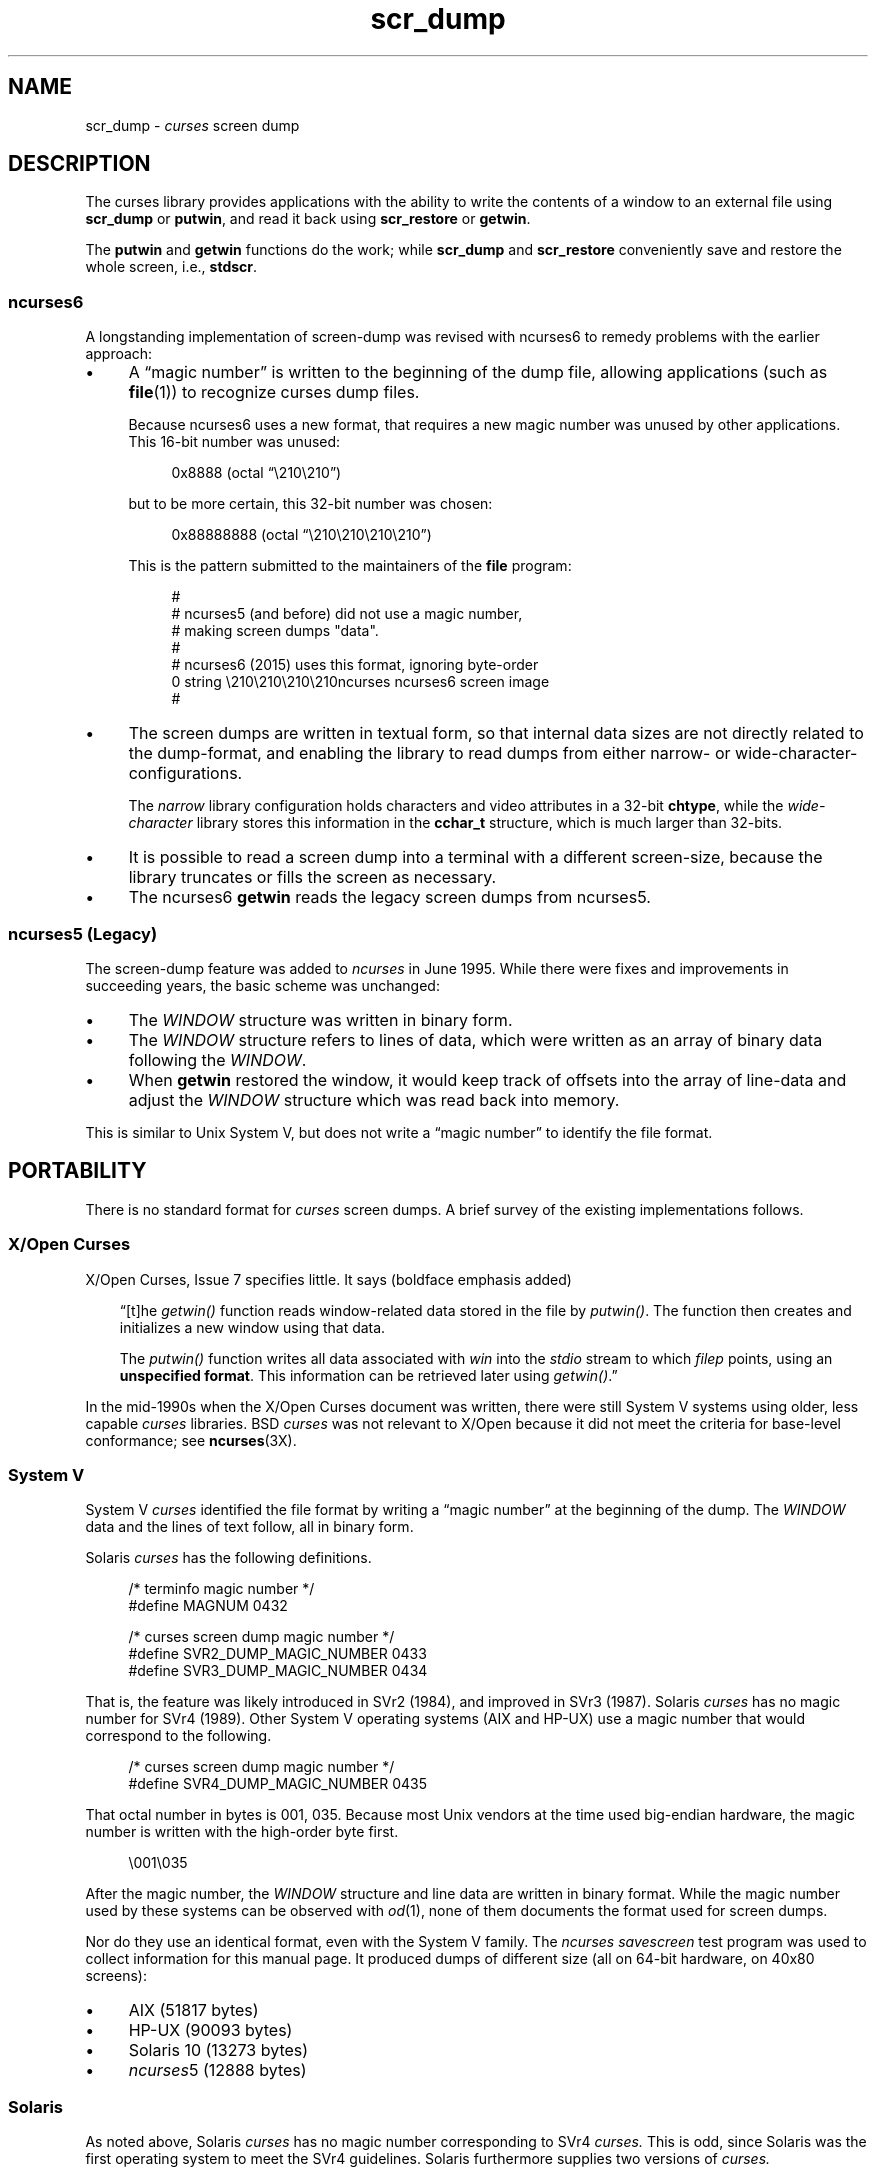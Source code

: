 .\"***************************************************************************
.\" Copyright 2018-2021,2023 Thomas E. Dickey                                *
.\" Copyright 2017 Free Software Foundation, Inc.                            *
.\"                                                                          *
.\" Permission is hereby granted, free of charge, to any person obtaining a  *
.\" copy of this software and associated documentation files (the            *
.\" "Software"), to deal in the Software without restriction, including      *
.\" without limitation the rights to use, copy, modify, merge, publish,      *
.\" distribute, distribute with modifications, sublicense, and/or sell       *
.\" copies of the Software, and to permit persons to whom the Software is    *
.\" furnished to do so, subject to the following conditions:                 *
.\"                                                                          *
.\" The above copyright notice and this permission notice shall be included  *
.\" in all copies or substantial portions of the Software.                   *
.\"                                                                          *
.\" THE SOFTWARE IS PROVIDED "AS IS", WITHOUT WARRANTY OF ANY KIND, EXPRESS  *
.\" OR IMPLIED, INCLUDING BUT NOT LIMITED TO THE WARRANTIES OF               *
.\" MERCHANTABILITY, FITNESS FOR A PARTICULAR PURPOSE AND NONINFRINGEMENT.   *
.\" IN NO EVENT SHALL THE ABOVE COPYRIGHT HOLDERS BE LIABLE FOR ANY CLAIM,   *
.\" DAMAGES OR OTHER LIABILITY, WHETHER IN AN ACTION OF CONTRACT, TORT OR    *
.\" OTHERWISE, ARISING FROM, OUT OF OR IN CONNECTION WITH THE SOFTWARE OR    *
.\" THE USE OR OTHER DEALINGS IN THE SOFTWARE.                               *
.\"                                                                          *
.\" Except as contained in this notice, the name(s) of the above copyright   *
.\" holders shall not be used in advertising or otherwise to promote the     *
.\" sale, use or other dealings in this Software without prior written       *
.\" authorization.                                                           *
.\"***************************************************************************
.\"
.\" $Id: scr_dump.5,v 1.42 2023/12/30 22:06:36 tom Exp $
.TH scr_dump 5 2023-12-30 "ncurses 6.4" "File formats"
.ie \n(.g \{\
.ds `` \(lq
.ds '' \(rq
.\}
.el \{\
.ie t .ds `` ``
.el   .ds `` ""
.ie t .ds '' ''
.el   .ds '' ""
.\}
.
.de bP
.ie n  .IP \(bu 4
.el    .IP \(bu 2
..
.SH NAME
scr_dump \-
\fIcurses\fR screen dump
.\"SH SYNOPSIS
.SH DESCRIPTION
The curses library provides applications with the ability to write the
contents of a window to an external file using \fBscr_dump\fP or \fBputwin\fP,
and read it back using \fBscr_restore\fP or \fBgetwin\fP.
.PP
The \fBputwin\fP and \fBgetwin\fP functions do the work;
while \fBscr_dump\fP and \fBscr_restore\fP conveniently save and restore
the whole screen, i.e., \fBstdscr\fP.
.SS ncurses6
A longstanding implementation of screen-dump was
revised with ncurses6 to remedy problems with the earlier approach:
.IP \(bu 4
A \*(``magic number\*('' is written to the beginning of the dump file,
allowing applications (such as \fBfile\fP(1)) to recognize curses dump files.
.IP
Because ncurses6 uses a new format,
that requires a new magic number
was unused by other applications.
This 16-bit number was unused:
.RS 4
.PP
.RS 4
.EX
0x8888 (octal \*(``\e210\e210\*('')
.EE
.RE
.PP
but to be more certain, this 32-bit number was chosen:
.PP
.RS 4
.EX
0x88888888 (octal \*(``\e210\e210\e210\e210\*('')
.EE
.RE
.PP
This is the pattern submitted to the maintainers of the \fBfile\fP program:
.PP
.RS 4
.EX
#
# ncurses5 (and before) did not use a magic number,
# making screen dumps "data".
#
# ncurses6 (2015) uses this format, ignoring byte-order
0    string    \e210\e210\e210\e210ncurses    ncurses6 screen image
#
.EE
.RE
.RE
.bP
The screen dumps are written in textual form,
so that internal data sizes are not directly related to the dump-format, and
enabling the library to read dumps from either narrow- or wide-character-
configurations.
.IP
The \fInarrow\fP library configuration holds characters and video attributes
in a 32-bit \fBchtype\fP, while the \fIwide-character\fP library stores
this information in the \fBcchar_t\fP structure, which is much larger than
32-bits.
.bP
It is possible to read a screen dump into a terminal with a different
screen-size,
because the library truncates or fills the screen as necessary.
.bP
The ncurses6 \fBgetwin\fP reads the legacy screen dumps from ncurses5.
.SS "ncurses5 (Legacy)"
The screen-dump feature was added to \fI\%ncurses\fP in June 1995.
While there were fixes and improvements in succeeding years,
the basic scheme was unchanged:
.bP
The \fI\%WINDOW\fP structure was written in binary form.
.bP
The \fI\%WINDOW\fP structure refers to lines of data,
which were written as an array of binary data following the \fI\%WINDOW\fP.
.bP
When \fBgetwin\fP restored the window,
it would keep track of offsets into the array of line-data
and adjust the \fI\%WINDOW\fP structure which was read back into memory.
.PP
This is similar to Unix System\ V,
but does not write a \*(``magic number\*('' to identify the file format.
.SH PORTABILITY
There is no standard format for
.I curses
screen dumps.
A brief survey of the existing implementations follows.
.SS "X/Open Curses"
X/Open Curses, Issue 7 specifies little.
It says
(boldface emphasis added)
.RS 3
.PP
\*(``[t]he \fI\%getwin()\fP function reads window-related data stored in
the file by \fI\%putwin()\fP.
The function then creates and initializes a new window using that data.
.PP
The \fI\%putwin()\fP function writes all data associated with \fIwin\fP
into the \fI\%stdio\fP stream to which \fIfilep\fP points,
using an \fBunspecified format\fP.
This information can be retrieved later using \fI\%getwin()\fP.\*(''
.RE
.PP
In the mid-1990s when the X/Open Curses document was written,
there were still System\ V systems using older,
less capable
.I curses
libraries.
BSD
.I curses
was not relevant to X/Open because it did not meet the criteria
for base-level conformance;
see \fB\%ncurses\fP(3X).
.SS "System V"
System\ V
.I curses
identified the file format by writing a \*(``magic number\*('' at the
beginning of the dump.
The \fI\%WINDOW\fP data and the lines of text follow, all in binary form.
.PP
Solaris
.I curses
has the following definitions.
.PP
.RS 4
.EX
/* terminfo magic number */
#define MAGNUM  0432

/* curses screen dump magic number */
#define SVR2_DUMP_MAGIC_NUMBER  0433
#define SVR3_DUMP_MAGIC_NUMBER  0434
.EE
.RE
.PP
That is, the feature was likely introduced in SVr2 (1984),
and improved in SVr3 (1987).
Solaris
.I curses
has no magic number for SVr4 (1989).
Other System\ V operating systems
(AIX and HP-UX)
use a magic number that would correspond to the following.
.PP
.RS 4
.EX
/* curses screen dump magic number */
#define SVR4_DUMP_MAGIC_NUMBER  0435
.EE
.RE
.PP
That octal number in bytes is 001, 035.
Because most Unix vendors at the time used big-endian hardware,
the magic number is written with the high-order byte first.
.PP
.RS 4
.EX
\e001\e035
.EE
.RE
.PP
After the magic number,
the \fI\%WINDOW\fP structure and line data are written in binary format.
While the magic number used by these systems can be observed with
\fIod\fP(1),
none of them documents the format used for screen dumps.
.PP
Nor do they use an identical format,
even with the System\ V family.
The
.I \%ncurses
.I \%savescreen
test program was used to collect information for this manual page.
It produced dumps of different size
(all on 64-bit hardware,
on 40x80 screens):
.bP
AIX (51817 bytes)
.bP
HP-UX (90093 bytes)
.bP
Solaris 10 (13273 bytes)
.bP
\fI\%ncurses\fP5 (12888 bytes)
.SS Solaris
As noted above,
Solaris
.I curses
has no magic number corresponding to SVr4
.I curses.
This is odd,
since Solaris was the first operating system to meet the SVr4
guidelines.
Solaris furthermore supplies two versions of
.I curses.
.bP
The default
.I curses
library uses the SVr3 magic number.
.bP
An alternate
.I curses
library
(which we term
.I \%xcurses),
available in
.I /usr/xpg4,
uses a textual format with no magic number.
.IP
According to its copyright notice,
this
.I \%xcurses
library was developed by MKS
(Mortice Kern Systems) from 1990 to 1995.
.IP
Like ncurses6,
it includes a header with parameters.
Unlike ncurses6,
the contents of the window are written piecemeal,
with coordinates and attributes for each chunk of text rather than
writing the whole window from top to bottom.
.SS PDCurses
.I \%PDCurses
added support for screen dumps in version 2.7 (2005).
Like System\ V and ncurses5,
it writes the \fI\%WINDOW\fP structure in binary,
but begins the file with its three-byte identifier \*(``PDC\*('',
followed by a single-byte version number.
.PP
.RS 4
.EX
	\*(``PDC\e001\*(''
.EE
.RE
.SS NetBSD
As of April 2017,
NetBSD
.I curses
does not support \fB\%scr_dump\fP and \fB\%scr_restore\fP
(or \fB\%scr_init\fP,
\fB\%scr_set\fP),
although it has \fB\%putwin\fP and \fB\%getwin\fP.
.PP
Like ncurses5,
NetBSD \fB\%putwin\fP does not identify its dumps with a useful magic
number.
It writes
.bP
the
.I curses
shared library major and minor versions as the first two bytes
(for example,
7 and 1),
.bP
followed by a binary dump of the \fI\%WINDOW\fP,
.bP
some data for wide characters referenced by the \fI\%WINDOW\fP
structure,
and
.bP
finally,
lines as done by other implementations.
.SH EXAMPLES
Given a simple program which writes text to the screen
(and for the sake of example, limiting the screen-size to 10x20):
.PP
.RS 4
.EX
#include <curses.h>

int
main(void)
{
    putenv("LINES=10");
    putenv("COLUMNS=20");
    initscr();
    start_color();
    init_pair(1, COLOR_WHITE, COLOR_BLUE);
    init_pair(2, COLOR_RED, COLOR_BLACK);
    bkgd(COLOR_PAIR(1));
    move(4, 5);
    attron(A_BOLD);
    addstr("Hello");
    move(5, 5);
    attroff(A_BOLD);
    attrset(A_REVERSE | COLOR_PAIR(2));
    addstr("World!");
    refresh();
    scr_dump("foo.out");
    endwin();
    return 0;
}
.EE
.RE
.PP
When run using ncurses6, the output looks like this:
.PP
.RS 4
.EX
\e210\e210\e210\e210ncurses 6.0.20170415
_cury=5
_curx=11
_maxy=9
_maxx=19
_flags=14
_attrs=\e{REVERSE|C2}
flag=_idcok
_delay=-1
_regbottom=9
_bkgrnd=\e{NORMAL|C1}\es
rows:
1:\e{NORMAL|C1}\es\es\es\es\es\es\es\es\es\es\es\es\es\es\es\es\es\es\es\es
2:\es\es\es\es\es\es\es\es\es\es\es\es\es\es\es\es\es\es\es\es
3:\es\es\es\es\es\es\es\es\es\es\es\es\es\es\es\es\es\es\es\es
4:\es\es\es\es\es\es\es\es\es\es\es\es\es\es\es\es\es\es\es\es
5:\es\es\es\es\es\e{BOLD}Hello\e{NORMAL}\es\es\es\es\es\es\es\es\es\es
6:\es\es\es\es\es\e{REVERSE|C2}World!\e{NORMAL|C1}\es\es\es\es\es\es\es\es\es
7:\es\es\es\es\es\es\es\es\es\es\es\es\es\es\es\es\es\es\es\es
8:\es\es\es\es\es\es\es\es\es\es\es\es\es\es\es\es\es\es\es\es
9:\es\es\es\es\es\es\es\es\es\es\es\es\es\es\es\es\es\es\es\es
10:\es\es\es\es\es\es\es\es\es\es\es\es\es\es\es\es\es\es\es\es
.EE
.RE
.PP
The first four octal escapes are actually nonprinting characters,
while the remainder of the file is printable text.
You may notice:
.bP
The actual color pair values are not written to the file.
.bP
All characters are shown in printable form; spaces are \*(``\es\*('' to
ensure they are not overlooked.
.bP
Attributes are written in escaped curly braces, e.g., \*(``\e{BOLD}\*('',
and may include a color pair (C1 or C2 in this example).
.bP
The parameters in the header are written out only if they are nonzero.
When reading back, order does not matter.
.ne 10
.PP
Running the same program with Solaris \fIxpg4\fP curses gives this dump:
.PP
.RS 4
.EX
MAX=10,20
BEG=0,0
SCROLL=0,10
VMIN=1
VTIME=0
FLAGS=0x1000
FG=0,0
BG=0,0,
0,0,0,1,
0,19,0,0,
1,0,0,1,
1,19,0,0,
2,0,0,1,
2,19,0,0,
3,0,0,1,
3,19,0,0,
4,0,0,1,
4,5,0x20,0,Hello
4,10,0,1,
4,19,0,0,
5,0,0,1,
5,5,0x4,2,World!
5,11,0,1,
5,19,0,0,
6,0,0,1,
6,19,0,0,
7,0,0,1,
7,19,0,0,
8,0,0,1,
8,19,0,0,
9,0,0,1,
9,19,0,0,
CUR=11,5
.EE
.RE
.PP
Solaris \fBgetwin\fP requires that all parameters are present, and
in the same order.
The \fIxpg4\fP curses library does not know about the \fBbce\fP
(back color erase) capability, and does not color the window background.
.ne 10
.PP
On the other hand, the SVr4 curses library does know about the background color.
However, its screen dumps are in binary.
Here is the corresponding dump (using \*(``od \-t x1\*(''):
.PP
.RS 4
.EX
0000000 1c 01 c3 d6 f3 58 05 00 0b 00 0a 00 14 00 00 00
0000020 00 00 02 00 00 00 00 00 00 00 00 00 00 00 00 00
0000040 00 00 b8 1a 06 08 cc 1a 06 08 00 00 09 00 10 00
0000060 00 00 00 80 00 00 20 00 00 00 ff ff ff ff 00 00
0000100 ff ff ff ff 00 00 00 00 20 80 00 00 20 80 00 00
0000120 20 80 00 00 20 80 00 00 20 80 00 00 20 80 00 00
*
0000620 20 80 00 00 20 80 00 00 20 80 00 00 48 80 00 04
0000640 65 80 00 04 6c 80 00 04 6c 80 00 04 6f 80 00 04
0000660 20 80 00 00 20 80 00 00 20 80 00 00 20 80 00 00
*
0000740 20 80 00 00 20 80 00 00 20 80 00 00 57 00 81 00
0000760 6f 00 81 00 72 00 81 00 6c 00 81 00 64 00 81 00
0001000 21 00 81 00 20 80 00 00 20 80 00 00 20 80 00 00
0001020 20 80 00 00 20 80 00 00 20 80 00 00 20 80 00 00
*
0001540 20 80 00 00 20 80 00 00 00 00 f6 d1 01 00 f6 d1
0001560 08 00 00 00 40 00 00 00 00 00 00 00 00 00 00 07
0001600 00 04 00 01 00 01 00 00 00 01 00 00 00 00 00 00
0001620 00 00 00 00 00 00 00 00 00 00 00 00 00 00 00 00
*
0002371
.EE
.RE
.SH AUTHORS
Thomas E. Dickey
.br
extended screen-dump format for \fI\%ncurses\fP 6.0 (2015)
.sp
Eric S. Raymond
.br
screen dump feature in \fI\%ncurses\fP 1.9.2d (1995)
.SH SEE ALSO
\fB\%curs_scr_dump\fP(3X),
\fB\%curs_util\fP(3X)
